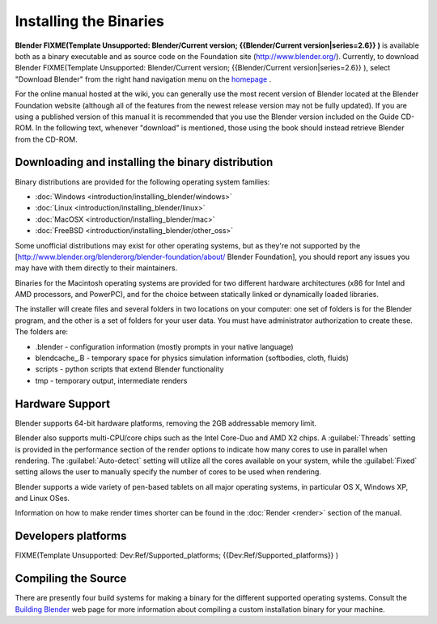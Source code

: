 Installing the Binaries
***********************

**Blender
FIXME(Template Unsupported: Blender/Current version;
{{Blender/Current version|series=2.6}}
)** is available both as a binary executable and as source code on the Foundation site (http://www.blender.org/). Currently, to download Blender
FIXME(Template Unsupported: Blender/Current version;
{{Blender/Current version|series=2.6}}
), select "Download Blender" from the right hand navigation menu on the `homepage <http://www.blender.org>`__ .

For the online manual hosted at the wiki, you can generally use the most recent version of
Blender located at the Blender Foundation website
(although all of the features from the newest release version may not be fully updated).  If
you are using a published version of this manual it is recommended that you use the Blender
version included on the Guide CD-ROM.  In the following text,
whenever "download" is mentioned,
those using the book should instead retrieve Blender from the CD-ROM.


Downloading and installing the binary distribution
==================================================

Binary distributions are provided for the following operating system families:


- :doc:`Windows <introduction/installing_blender/windows>`
- :doc:`Linux <introduction/installing_blender/linux>`
- :doc:`MacOSX <introduction/installing_blender/mac>`
- :doc:`FreeBSD <introduction/installing_blender/other_oss>`

Some unofficial distributions may exist for other operating systems, but as they're not
supported by the [http://www.blender.org/blenderorg/blender-foundation/about/ Blender
Foundation],
you should report any issues you may have with them directly to their maintainers.

Binaries for the Macintosh operating systems are provided for two different hardware
architectures (x86 for Intel and AMD processors, and PowerPC),
and for the choice between statically linked or dynamically loaded libraries.

The installer will create files and several folders in two locations on your computer:
one set of folders is for the Blender program,
and the other is a set of folders for your user data.
You must have administrator authorization to create these. The folders are:

- .blender - configuration information (mostly prompts in your native language)
- blendcache_.B - temporary space for physics simulation information (softbodies, cloth, fluids)
- scripts - python scripts that extend Blender functionality
- tmp - temporary output, intermediate renders


Hardware Support
================

Blender supports 64-bit hardware platforms, removing the 2GB addressable memory limit.

Blender also supports multi-CPU/core chips such as the Intel Core-Duo and AMD  X2 chips. A
:guilabel:`Threads` setting is provided in the performance section of the render options to
indicate how many cores to use in parallel when rendering.
The :guilabel:`Auto-detect` setting will utilize all the cores available on your system, while
the :guilabel:`Fixed` setting allows the user to manually specify the number of cores to be
used when rendering.

Blender supports a wide variety of pen-based tablets on all major operating systems,
in particular OS X, Windows XP, and Linux OSes.

Information on how to make render times shorter can be found in the :doc:`Render <render>` section of the manual.


Developers platforms
====================

FIXME(Template Unsupported: Dev:Ref/Supported_platforms;
{{Dev:Ref/Supported_platforms}}
)


Compiling the Source
====================

There are presently four build systems for making a binary for the different supported
operating systems.
Consult the `Building Blender <http://wiki.blender.org/index.php/Dev:Doc/Building_Blender>`__
web page for more information about compiling a custom installation binary for your machine.
